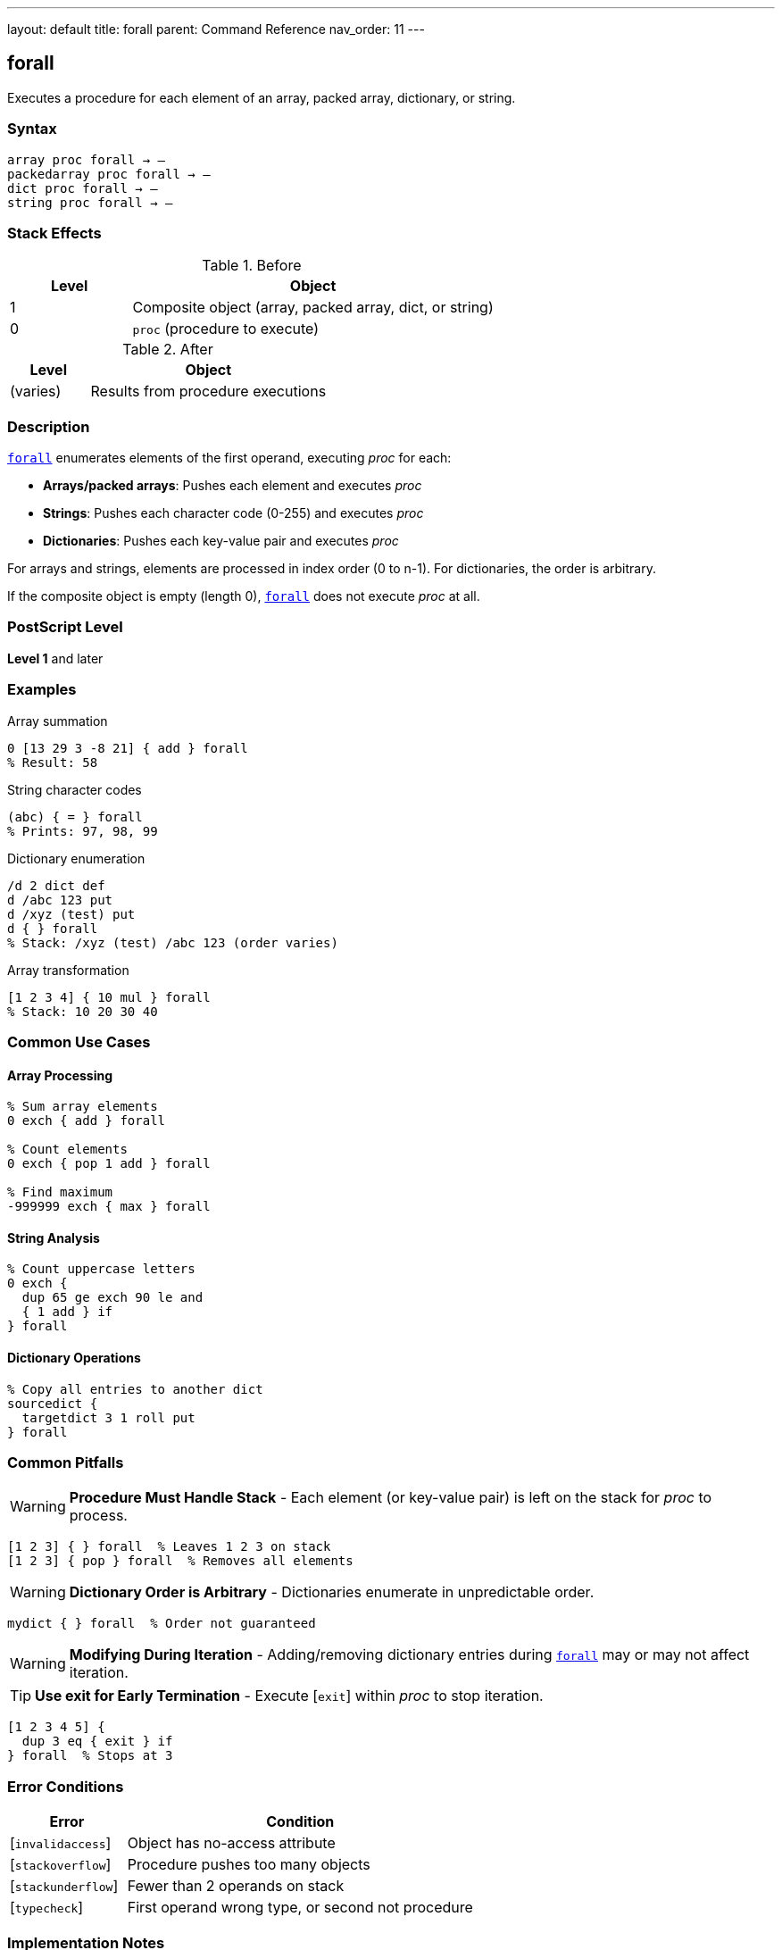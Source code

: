 ---
layout: default
title: forall
parent: Command Reference
nav_order: 11
---

== forall

Executes a procedure for each element of an array, packed array, dictionary, or string.

=== Syntax

----
array proc forall → –
packedarray proc forall → –
dict proc forall → –
string proc forall → –
----

=== Stack Effects

.Before
[cols="1,3"]
|===
| Level | Object

| 1
| Composite object (array, packed array, dict, or string)

| 0
| `proc` (procedure to execute)
|===

.After
[cols="1,3"]
|===
| Level | Object

| (varies)
| Results from procedure executions
|===

=== Description

link:/docs/commands/references/forall/[`forall`] enumerates elements of the first operand, executing _proc_ for each:

* **Arrays/packed arrays**: Pushes each element and executes _proc_
* **Strings**: Pushes each character code (0-255) and executes _proc_
* **Dictionaries**: Pushes each key-value pair and executes _proc_

For arrays and strings, elements are processed in index order (0 to n-1). For dictionaries, the order is arbitrary.

If the composite object is empty (length 0), link:/docs/commands/references/forall/[`forall`] does not execute _proc_ at all.

=== PostScript Level

*Level 1* and later

=== Examples

.Array summation
[source,postscript]
----
0 [13 29 3 -8 21] { add } forall
% Result: 58
----

.String character codes
[source,postscript]
----
(abc) { = } forall
% Prints: 97, 98, 99
----

.Dictionary enumeration
[source,postscript]
----
/d 2 dict def
d /abc 123 put
d /xyz (test) put
d { } forall
% Stack: /xyz (test) /abc 123 (order varies)
----

.Array transformation
[source,postscript]
----
[1 2 3 4] { 10 mul } forall
% Stack: 10 20 30 40
----

=== Common Use Cases

==== Array Processing

[source,postscript]
----
% Sum array elements
0 exch { add } forall

% Count elements
0 exch { pop 1 add } forall

% Find maximum
-999999 exch { max } forall
----

==== String Analysis

[source,postscript]
----
% Count uppercase letters
0 exch {
  dup 65 ge exch 90 le and
  { 1 add } if
} forall
----

==== Dictionary Operations

[source,postscript]
----
% Copy all entries to another dict
sourcedict {
  targetdict 3 1 roll put
} forall
----

=== Common Pitfalls

WARNING: *Procedure Must Handle Stack* - Each element (or key-value pair) is left on the stack for _proc_ to process.

[source,postscript]
----
[1 2 3] { } forall  % Leaves 1 2 3 on stack
[1 2 3] { pop } forall  % Removes all elements
----

WARNING: *Dictionary Order is Arbitrary* - Dictionaries enumerate in unpredictable order.

[source,postscript]
----
mydict { } forall  % Order not guaranteed
----

WARNING: *Modifying During Iteration* - Adding/removing dictionary entries during link:/docs/commands/references/forall/[`forall`] may or may not affect iteration.

TIP: *Use exit for Early Termination* - Execute [`exit`] within _proc_ to stop iteration.

[source,postscript]
----
[1 2 3 4 5] {
  dup 3 eq { exit } if
} forall  % Stops at 3
----

=== Error Conditions

[cols="1,3"]
|===
| Error | Condition

| [`invalidaccess`]
| Object has no-access attribute

| [`stackoverflow`]
| Procedure pushes too many objects

| [`stackunderflow`]
| Fewer than 2 operands on stack

| [`typecheck`]
| First operand wrong type, or second not procedure
|===

=== Implementation Notes

* Elements are processed in place (not copied to stack first)
* For dictionaries, each iteration pushes key then value
* New dictionary entries during iteration may or may not be processed
* For strings, each element is a new integer object (0-255)

=== Performance Considerations

* More efficient than manual iteration with loops
* Minimal overhead per element
* For large collections, most efficient iteration method
* Procedure call overhead is small

=== Comparison with Loops

[source,postscript]
----
% Using forall
[1 2 3 4] { 10 mul } forall

% Using for loop
0 1 3 {
  [1 2 3 4] exch get 10 mul
} for
----

link:/docs/commands/references/forall/[`forall`] is simpler and more efficient.

=== See Also

* link:/docs/commands/references/aload/[`aload`] - Load all elements onto stack
* link:/docs/commands/references/get/[`get`] - Get single element
* link:/docs/commands/references/length/[`length`] - Get number of elements
* Control Flow: `for`, `repeat`, `loop` - Other iteration constructs